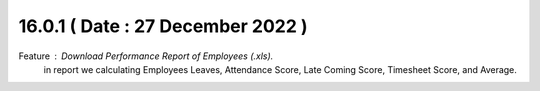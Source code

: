 16.0.1 ( Date : 27 December 2022 )
----------------------------------

Feature : Download Performance Report of Employees (.xls).
        in report we calculating Employees Leaves, Attendance Score, Late Coming Score,
        Timesheet Score, and Average. 
